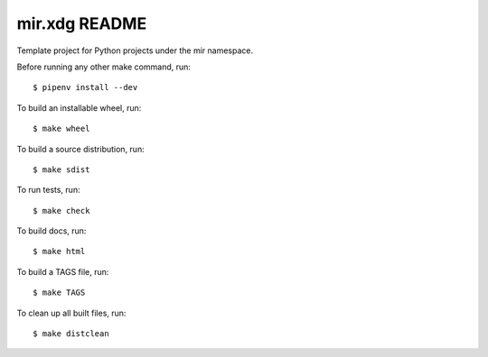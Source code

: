 mir.xdg README
====================

.. image:: https://circleci.com/gh/darkfeline/mir.xdg.svg?style=shield
   :target: https://circleci.com/gh/darkfeline/mir.xdg
   :alt: CircleCI
.. image:: https://codecov.io/gh/darkfeline/mir.xdg/branch/master/graph/badge.svg
   :target: https://codecov.io/gh/darkfeline/mir.xdg
   :alt: Codecov
.. image:: https://badge.fury.io/py/mir.xdg.svg
   :target: https://badge.fury.io/py/mir.xdg
   :alt: PyPI Release
.. image:: https://readthedocs.org/projects/mir-xdg/badge/?version=latest
   :target: http://mir-xdg.readthedocs.io/en/latest/
   :alt: Latest Documentation

Template project for Python projects under the mir namespace.

Before running any other make command, run::

  $ pipenv install --dev

To build an installable wheel, run::

  $ make wheel

To build a source distribution, run::

  $ make sdist

To run tests, run::

  $ make check

To build docs, run::

  $ make html

To build a TAGS file, run::

  $ make TAGS

To clean up all built files, run::

  $ make distclean
